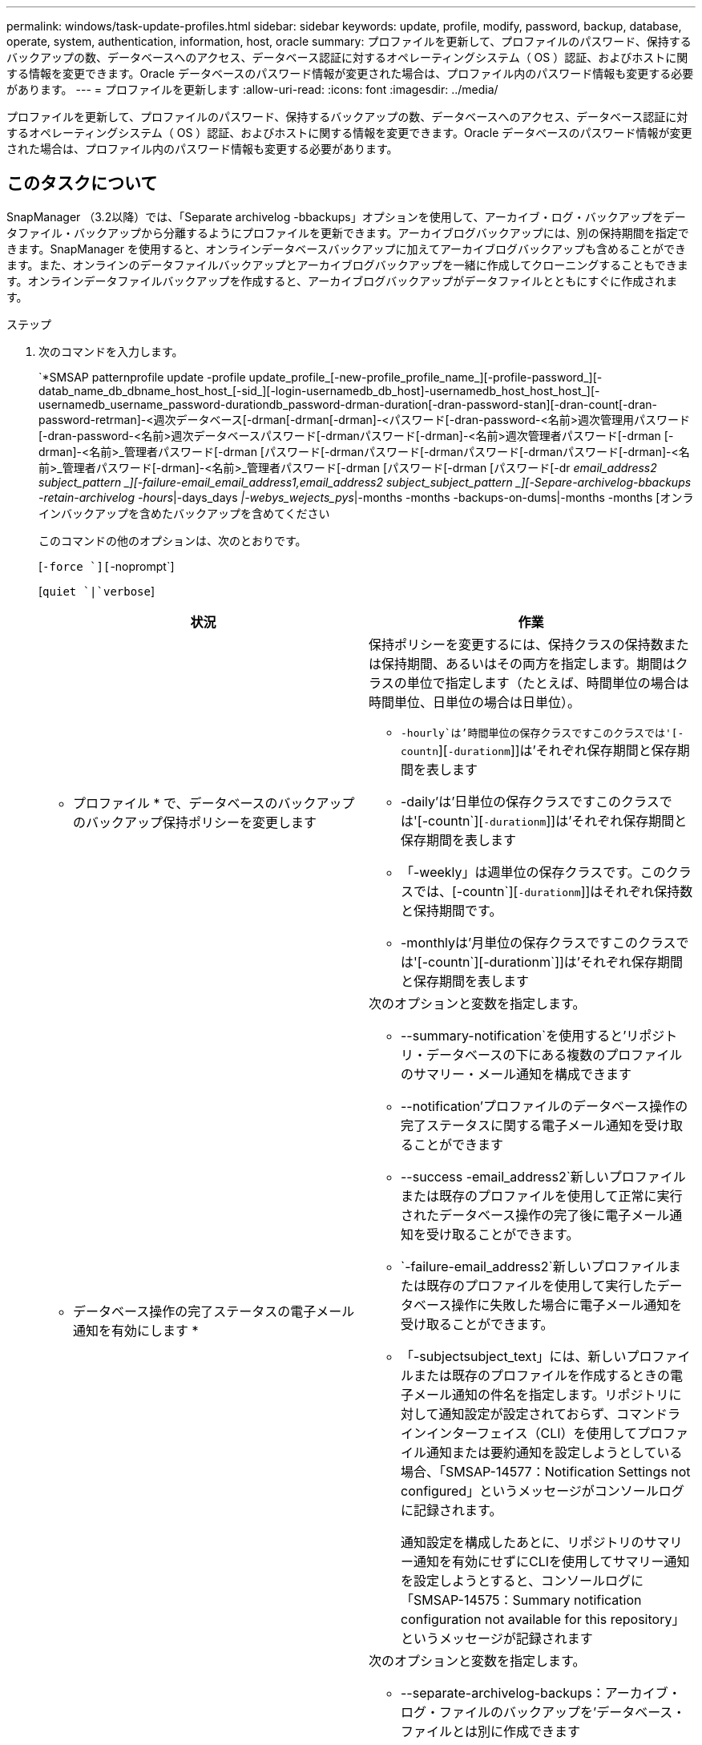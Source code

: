 ---
permalink: windows/task-update-profiles.html 
sidebar: sidebar 
keywords: update, profile, modify, password, backup, database, operate, system, authentication, information, host, oracle 
summary: プロファイルを更新して、プロファイルのパスワード、保持するバックアップの数、データベースへのアクセス、データベース認証に対するオペレーティングシステム（ OS ）認証、およびホストに関する情報を変更できます。Oracle データベースのパスワード情報が変更された場合は、プロファイル内のパスワード情報も変更する必要があります。 
---
= プロファイルを更新します
:allow-uri-read: 
:icons: font
:imagesdir: ../media/


[role="lead"]
プロファイルを更新して、プロファイルのパスワード、保持するバックアップの数、データベースへのアクセス、データベース認証に対するオペレーティングシステム（ OS ）認証、およびホストに関する情報を変更できます。Oracle データベースのパスワード情報が変更された場合は、プロファイル内のパスワード情報も変更する必要があります。



== このタスクについて

SnapManager （3.2以降）では、「Separate archivelog -bbackups」オプションを使用して、アーカイブ・ログ・バックアップをデータファイル・バックアップから分離するようにプロファイルを更新できます。アーカイブログバックアップには、別の保持期間を指定できます。SnapManager を使用すると、オンラインデータベースバックアップに加えてアーカイブログバックアップも含めることができます。また、オンラインのデータファイルバックアップとアーカイブログバックアップを一緒に作成してクローニングすることもできます。オンラインデータファイルバックアップを作成すると、アーカイブログバックアップがデータファイルとともにすぐに作成されます。

.ステップ
. 次のコマンドを入力します。
+
`*SMSAP patternprofile update -profile update_profile_[-new-profile_profile_name_][-profile-password_][-datab_name_db_dbname_host_host_[-sid_][-login-usernamedb_db_host]-usernamedb_host_host_host_][-usernamedb_username_password-durationdb_password-drman-duration[-dran-password-stan][-dran-count[-dran-password-retrman]-<週次データベース[-drman[-drman[-drman]-<パスワード[-dran-password-<名前>週次管理用パスワード[-dran-password-<名前>週次データベースパスワード[-drmanパスワード[-drman]-<名前>週次管理者パスワード[-drman [-drman]-<名前>_管理者パスワード[-drman [パスワード[-drmanパスワード[-drmanパスワード[-drmanパスワード[-drman]-<名前>_管理者パスワード[-drman]-<名前>_管理者パスワード[-drman [パスワード[-drman [パスワード[-dr _email_address2__ subject_pattern _][-failure-email_email_address1_,_email_address2__ subject_subject_pattern _][-Separe-archivelog-bbackups -retain-archivelog -hours_|-days_days _|-webys_wejects_pys_|-months -months -backups-on-dums|-months -months [オンラインバックアップを含めたバックアップを含めてください

+
このコマンドの他のオプションは、次のとおりです。

+
[`-force `][`-noprompt`]

+
[`quiet `|`verbose`]

+
|===
| 状況 | 作業 


 a| 
* プロファイル * で、データベースのバックアップのバックアップ保持ポリシーを変更します
 a| 
保持ポリシーを変更するには、保持クラスの保持数または保持期間、あるいはその両方を指定します。期間はクラスの単位で指定します（たとえば、時間単位の場合は時間単位、日単位の場合は日単位）。

** `-hourly`は'時間単位の保存クラスですこのクラスでは'[-countn`][`-durationm`]]は'それぞれ保存期間と保存期間を表します
** -daily'は'日単位の保存クラスですこのクラスでは'[-countn`][`-durationm`]]は'それぞれ保存期間と保存期間を表します
** 「-weekly」は週単位の保存クラスです。このクラスでは、[-countn`][`-durationm`]]はそれぞれ保持数と保持期間です。
** -monthlyは'月単位の保存クラスですこのクラスでは'[-countn`][-durationm`]]は'それぞれ保存期間と保存期間を表します




 a| 
* データベース操作の完了ステータスの電子メール通知を有効にします *
 a| 
次のオプションと変数を指定します。

** --summary-notification`を使用すると'リポジトリ・データベースの下にある複数のプロファイルのサマリー・メール通知を構成できます
** --notification'プロファイルのデータベース操作の完了ステータスに関する電子メール通知を受け取ることができます
** --success -email_address2`新しいプロファイルまたは既存のプロファイルを使用して正常に実行されたデータベース操作の完了後に電子メール通知を受け取ることができます。
** `-failure-email_address2`新しいプロファイルまたは既存のプロファイルを使用して実行したデータベース操作に失敗した場合に電子メール通知を受け取ることができます。
** 「-subjectsubject_text」には、新しいプロファイルまたは既存のプロファイルを作成するときの電子メール通知の件名を指定します。リポジトリに対して通知設定が設定されておらず、コマンドラインインターフェイス（CLI）を使用してプロファイル通知または要約通知を設定しようとしている場合、「SMSAP-14577：Notification Settings not configured」というメッセージがコンソールログに記録されます。
+
通知設定を構成したあとに、リポジトリのサマリー通知を有効にせずにCLIを使用してサマリー通知を設定しようとすると、コンソールログに「SMSAP-14575：Summary notification configuration not available for this repository」というメッセージが記録されます





 a| 
* プロファイルを更新して、アーカイブ・ログ・ファイルのバックアップを個別に作成します。 *
 a| 
次のオプションと変数を指定します。

** --separate-archivelog-backups：アーカイブ・ログ・ファイルのバックアップを'データベース・ファイルとは別に作成できます
+
このオプションを指定すると、データファイルのみのバックアップまたはアーカイブログのみのバックアップを作成できます。フルバックアップは作成できません。また、バックアップを分離してプロファイル設定を元に戻すこともできません。SnapManager では、アーカイブログのみのバックアップを作成する前に作成されたバックアップの保持ポリシーに基づいてバックアップが保持されます。

** 「-retain-archivelog -bbackups」は、アーカイブ・ログ・バックアップの保存期間を設定します。
+

NOTE: 初めてプロファイルを更新する場合は、「-separate archivedlog-backups」オプションを使用して、アーカイブログのバックアップをデータファイルのバックアップから分離できます。アーカイブログのバックアップの保持期間は、「-retain-archivelog -backup」オプションを使用して指定する必要があります。プロファイルをあとで更新する場合、保持期間の設定は任意です。

** --incluse-with -one-backup'は、アーカイブ・ログ・バックアップがデータベース・バックアップとともに含まれることを指定します。
** 「-no-incluse-with -online-backups」は、アーカイブ・ログ・ファイルのバックアップがデータベース・バックアップに含まれないことを指定します。




 a| 
* ターゲット・データベースのホスト名を変更します *
 a| 
プロファイルのホスト名を変更するには'-hostnew_db_hostを指定します



 a| 
* プロファイルの更新処理後にダンプ・ファイルを収集 *
 a| 
-dump'オプションを指定します

|===
. 更新されたプロファイルを表示するには、「smsapprofile show」コマンドを入力します

